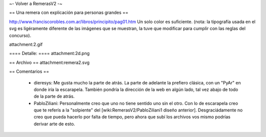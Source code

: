 ~- Volver a RemerasV2 -~

== Una remera con explicación para personas grandes ==

http://www.franciscorobles.com.ar/libros/principito/pag01.htm
Un solo color es suficiente.
(nota: la tipografía usada en el svg es ligéramente diferente de las imágenes que se muestran, la tuve que modificar para cumplir con las reglas del concurso).

attachment:2.gif

==== Detalle: ====
attachment:2d.png

== Archivo ==
attachment:remera2.svg


== Comentarios ==

 * dieresys: Me gusta mucho la parte de atrás. La parte de adelante la prefiero clásica, con un "PyAr" en donde iría la escarapela. También pondría la dirección de la web en algún lado, tal vez abajo de todo de la parte de atrás.

 * PabloZiliani: Personalmente creo que uno no tiene sentido uno sin el otro. Con lo de escarapela creo que te referís a la "solpiente" del [wiki:RemerasV2/PabloZiliani1 diseño anterior]. Desgraciádamente no creo que pueda hacerlo por falta de tiempo, pero ahora que subí los archivos vos mismo podrías derivar arte de esto.
